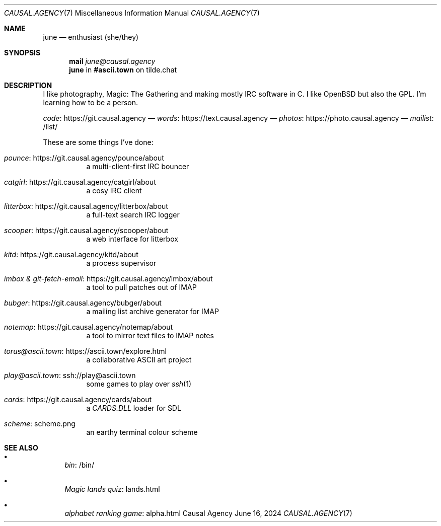 .Dd June 16, 2024
.Dt CAUSAL.AGENCY 7
.Os "Causal Agency"
.
.Sh NAME
.Nm june
.Nd enthusiast (she/they)
.
.Sh SYNOPSIS
.Nm mail
.Mt june@causal.agency
.Nm
in
.Li #ascii.town
on tilde.chat
.
.Sh DESCRIPTION
I like photography,
Magic: The Gathering
and making mostly IRC software in C.
I like
.Ox
but also the GPL.
I'm learning how to be a person.
.
.Pp
.Lk https://git.causal.agency code
\(em
.Lk https://text.causal.agency words
\(em
.Lk https://photo.causal.agency photos
\(em
.Lk /list/ mailist
.
.Pp
These are some things I've done:
.Bl -tag -width Ds
.It Lk https://git.causal.agency/pounce/about pounce
a multi-client-first IRC bouncer
.It Lk https://git.causal.agency/catgirl/about catgirl
a cosy IRC client
.It Lk https://git.causal.agency/litterbox/about litterbox
a full-text search IRC logger
.It Lk https://git.causal.agency/scooper/about scooper
a web interface for litterbox
.It Lk https://git.causal.agency/kitd/about kitd
a process supervisor
.It Lk https://git.causal.agency/imbox/about "imbox & git-fetch-email"
a tool to pull patches out of IMAP
.It Lk https://git.causal.agency/bubger/about bubger
a mailing list archive generator for IMAP
.It Lk https://git.causal.agency/notemap/about notemap
a tool to mirror text files to IMAP notes
.It Lk https://ascii.town/explore.html torus@ascii.town
a collaborative ASCII art project
.It Lk ssh://play@ascii.town play@ascii.town
some games to play over
.Xr ssh 1
.It Lk https://git.causal.agency/cards/about cards
a
.Pa CARDS.DLL
loader for SDL
.It Lk scheme.png scheme
an earthy terminal colour scheme
.El
.
.Sh SEE ALSO
.Bl -bullet
.It
.Lk /bin/ bin
.It
.Lk lands.html "Magic lands quiz"
.It
.Lk alpha.html "alphabet ranking game"
.El
